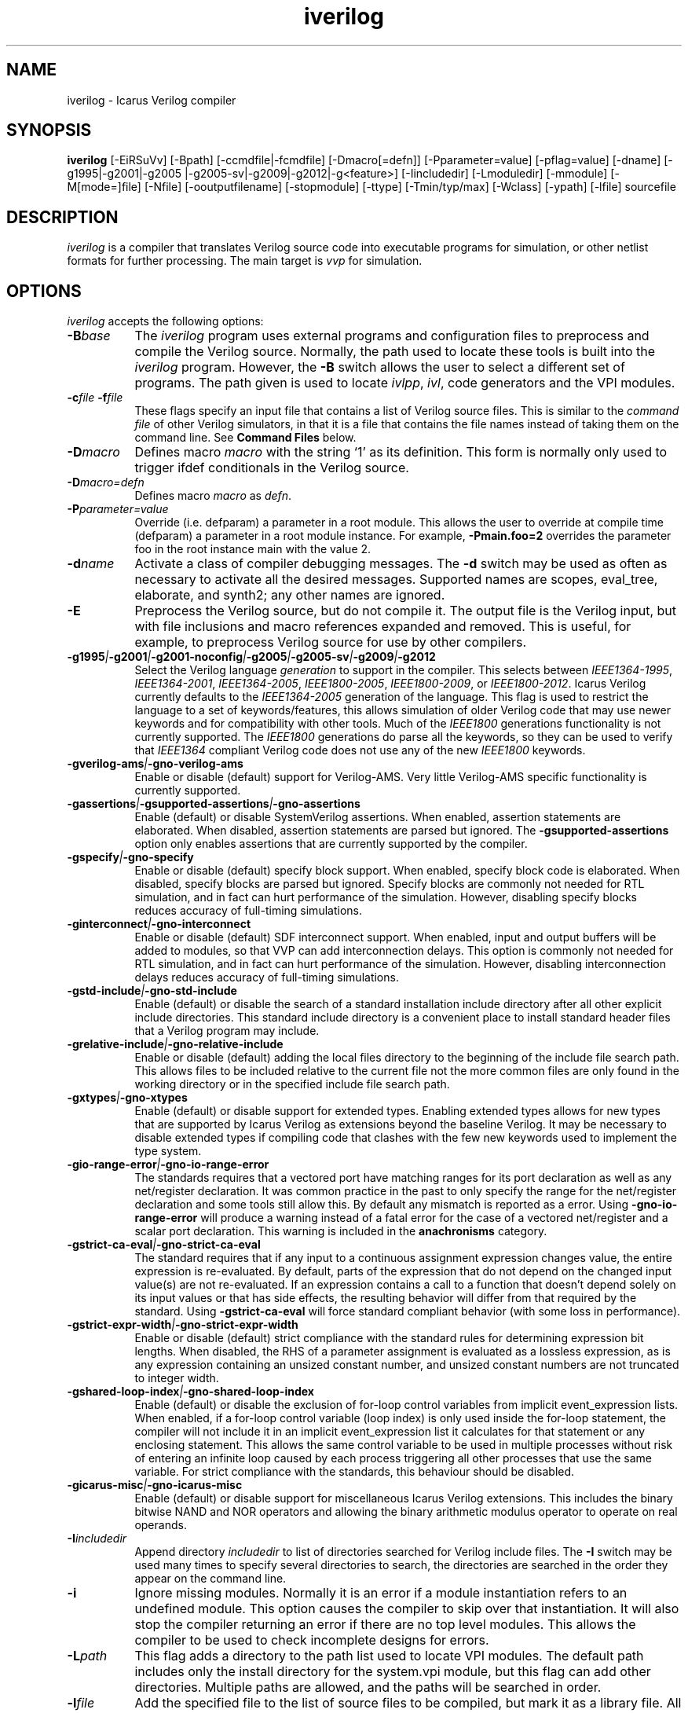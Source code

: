 .TH iverilog 1 "Jan 20th, 2024" "" "Version 13.0 (devel)"
.SH NAME
iverilog - Icarus Verilog compiler

.SH SYNOPSIS
.B iverilog
[\-EiRSuVv] [\-Bpath] [\-ccmdfile|\-fcmdfile] [\-Dmacro[=defn]]
[\-Pparameter=value] [\-pflag=value] [\-dname]
[\-g1995\:|\-g2001\:|\-g2005\:|\-g2005-sv\:|\-g2009\:|\-g2012\:|\-g<feature>]
[\-Iincludedir] [\-Lmoduledir] [\-mmodule] [\-M[mode=]file] [\-Nfile]
[\-ooutputfilename] [\-stopmodule] [\-ttype] [\-Tmin/typ/max] [\-Wclass]
[\-ypath] [\-lfile]
sourcefile

.SH DESCRIPTION
.PP
\fIiverilog\fP is a compiler that translates Verilog source code into
executable programs for simulation, or other netlist formats for
further processing. The main target is \fIvvp\fP for simulation.

.SH OPTIONS
\fIiverilog\fP accepts the following options:
.TP 8
.B -B\fIbase\fP
The \fIiverilog\fP program uses external programs and configuration
files to preprocess and compile the Verilog source. Normally, the path
used to locate these tools is built into the \fIiverilog\fP
program. However, the \fB\-B\fP switch allows the user to select a
different set of programs. The path given is used to locate
\fIivlpp\fP, \fIivl\fP, code generators and the VPI modules.
.TP 8
.B -c\fIfile\fP -f\fIfile\fP
These flags specify an input file that contains a list of Verilog
source files. This is similar to the \fIcommand file\fP of other
Verilog simulators, in that it is a file that contains the file names
instead of taking them on the command line. See \fBCommand Files\fP below.
.TP 8
.B -D\fImacro\fP
Defines macro \fImacro\fP with the string `1' as its definition. This
form is normally only used to trigger ifdef conditionals in the
Verilog source.
.TP 8
.B -D\fImacro=defn\fP
Defines macro \fImacro\fP as \fIdefn\fP.
.TP 8
.B -P\fIparameter=value\fP
Override (i.e. defparam) a parameter in a root module. This allows the
user to override at compile time (defparam) a parameter in a root
module instance. For example, \fB\-Pmain.foo=2\fP overrides the
parameter foo in the root instance main with the value 2.
.TP 8
.B -d\fIname\fP
Activate a class of compiler debugging messages. The \fB\-d\fP switch may
be used as often as necessary to activate all the desired messages.
Supported names are scopes, eval_tree, elaborate, and synth2;
any other names are ignored.
.TP 8
.B -E
Preprocess the Verilog source, but do not compile it. The output file
is the Verilog input, but with file inclusions and macro references
expanded and removed. This is useful, for example, to preprocess
Verilog source for use by other compilers.
.TP 8
.B -g1995\fI|\fP-g2001\fI|\fP-g2001-noconfig\fI|\fP-g2005\fI|\fP-g2005-sv\fI|\fP-g2009\fI|\fP-g2012
Select the Verilog language \fIgeneration\fP to support in the compiler.
This selects between \fIIEEE1364\-1995\fP, \fIIEEE1364\-2001\fP,
\fIIEEE1364\-2005\fP, \fIIEEE1800\-2005\fP, \fIIEEE1800\-2009\fP, or
\fIIEEE1800\-2012\fP.
Icarus Verilog currently defaults to the \fIIEEE1364\-2005\fP generation
of the language. This flag is used to restrict the language to a set of
keywords/features, this allows simulation of older Verilog code that may
use newer keywords and for compatibility with other tools. Much of the
\fIIEEE1800\fP generations functionality is not currently supported.
The \fIIEEE1800\fP generations do parse all the keywords, so they can
be used to verify that \fIIEEE1364\fP compliant Verilog code does not
use any of the new \fIIEEE1800\fP keywords.
.TP 8
.B -gverilog-ams\fI|\fP-gno-verilog-ams
Enable or disable (default) support for Verilog\-AMS.
Very little Verilog\-AMS specific functionality is currently supported.
.TP 8
.B -gassertions\fI|\fP-gsupported-assertions\fI|\fP-gno-assertions
Enable (default) or disable SystemVerilog assertions. When enabled,
assertion statements are elaborated. When disabled, assertion statements
are parsed but ignored. The \fB\-gsupported-assertions\fP option only
enables assertions that are currently supported by the compiler.
.TP 8
.B -gspecify\fI|\fP-gno-specify
Enable or disable (default) specify block support. When enabled,
specify block code is elaborated. When disabled, specify blocks are
parsed but ignored. Specify blocks are commonly not needed for RTL
simulation, and in fact can hurt performance of the
simulation. However, disabling specify blocks reduces accuracy of
full-timing simulations.
.TP 8
.B -ginterconnect\fI|\fP-gno-interconnect
Enable or disable (default) SDF interconnect support. When enabled,
input and output buffers will be added to modules, so that VVP can
add interconnection delays. This option is commonly not needed for RTL
simulation, and in fact can hurt performance of the
simulation. However, disabling interconnection delays reduces accuracy of
full-timing simulations.
.TP 8
.B -gstd-include\fI|\fP-gno-std-include
Enable (default) or disable the search of a standard installation
include directory after all other explicit include directories. This
standard include directory is a convenient place to install standard
header files that a Verilog program may include.
.TP 8
.B -grelative-include\fI|\fP-gno-relative-include
Enable or disable (default) adding the local files directory to
the beginning of the include file search path. This allows files
to be included relative to the current file not the more common
files are only found in the working directory or in the specified
include file search path.
.TP 8
.B -gxtypes\fI|\fP-gno-xtypes
Enable (default) or disable support for extended types. Enabling
extended types allows for new types that are supported by Icarus
Verilog as extensions beyond the baseline Verilog. It may be necessary
to disable extended types if compiling code that clashes with the few
new keywords used to implement the type system.
.TP 8
.B -gio-range-error\fI|\fP-gno-io-range-error
The standards requires that a vectored port have matching ranges for its
port declaration as well as any net/register declaration. It was common
practice in the past to only specify the range for the net/register
declaration and some tools still allow this. By default any mismatch is
reported as a error. Using \fB\-gno\-io\-range\-error\fP will produce a
warning instead of a fatal error for the case of a vectored net/register
and a scalar port declaration. This warning is included in the
\fBanachronisms\fP category.
.TP 8
.B -gstrict-ca-eval\fI|\fP-gno-strict-ca-eval
The standard requires that if any input to a continuous assignment
expression changes value, the entire expression is re-evaluated. By
default, parts of the expression that do not depend on the changed
input value(s) are not re-evaluated. If an expression contains a call
to a function that doesn't depend solely on its input values or that
has side effects, the resulting behavior will differ from that
required by the standard. Using \fB\-gstrict\-ca\-eval\fP will force
standard compliant behavior (with some loss in performance).
.TP 8
.B -gstrict-expr-width\fI|\fP-gno-strict-expr-width
Enable or disable (default) strict compliance with the standard rules
for determining expression bit lengths. When disabled, the RHS of a
parameter assignment is evaluated as a lossless expression, as is any
expression containing an unsized constant number, and unsized constant
numbers are not truncated to integer width.
.TP 8
.B -gshared-loop-index\fI|\fP-gno-shared-loop-index
Enable (default) or disable the exclusion of for-loop control variables
from implicit event_expression lists. When enabled, if a for-loop control
variable (loop index) is only used inside the for-loop statement, the
compiler will not include it in an implicit event_expression list it
calculates for that statement or any enclosing statement. This allows
the same control variable to be used in multiple processes without risk
of entering an infinite loop caused by each process triggering all other
processes that use the same variable. For strict compliance with the
standards, this behaviour should be disabled.
.TP 8
.B -gicarus-misc\fI|\fP-gno-icarus-misc
Enable (default) or disable support for miscellaneous Icarus Verilog
extensions. This includes the binary bitwise NAND and NOR operators
and allowing the binary arithmetic modulus operator to operate on real
operands.
.TP 8
.B -I\fIincludedir\fP
Append directory \fIincludedir\fP to list of directories searched
for Verilog include files. The \fB\-I\fP switch may be used many times
to specify several directories to search, the directories are searched
in the order they appear on the command line.
.TP 8
.B -i
Ignore missing modules. Normally it is an error if a module instantiation
refers to an undefined module. This option causes the compiler to skip
over that instantiation. It will also stop the compiler returning an
error if there are no top level modules. This allows the compiler to be
used to check incomplete designs for errors.
.TP 8
.B -L\fIpath\fP
This flag adds a directory to the path list used to locate VPI
modules. The default path includes only the install directory for the
system.vpi module, but this flag can add other directories. Multiple
paths are allowed, and the paths will be searched in order.
.TP 8
.B -l\fIfile\fP
Add the specified file to the list of source files to be compiled,
but mark it as a library file. All modules contained within that
file will be treated as library modules, and only elaborated if
they are instantiated by other modules in the design.
.TP 8
.B -M\fIpath\fP
This is equivalent to \fB\-Mall=path\fP. Preserved for backwards
compatibility.
.TP 8
.B -M\fImode=path\fP
Write into the file specified by path a list of files that contribute to
the compilation of the design. If \fBmode\fP is \fBall\fP or \fBprefix\fP,
this includes files that are included by include directives and files
that are automatically loaded by library support as well as the files
explicitly specified by the user. If \fBmode\fP is \fBinclude\fP, only
files that are included by include directives are listed. If \fBmode\fP
is \fBmodule\fP, only files that are specified by the user or that are
automatically loaded by library support are listed. The output is one
file name per line, with no leading or trailing space. If \fBmode\fP
is \fBprefix\fP, files that are included by include directives are
prefixed by "I " and other files are prefixed by "M ".
.TP 8
.B -m\fImodule\fP
Add this module to the list of VPI modules to be loaded by the
simulation. Many modules can be specified, and all will be loaded, in
the order specified. The system module is implicit and always included
(and loaded last).

If the specified name includes at least one directory character, it is
assumed to be prefixed by the path to the module, otherwise the module
is searched for in the paths specified by preceding \fB-L\fP options,
and if not found there, in the \fIiverilog\fP base directory.
.TP 8
.B -N\fIpath\fP
This is used for debugging the compiler proper. Dump the final netlist
form of the design to the specified file. It otherwise does not affect
operation of the compiler. The dump happens after the design is
elaborated and optimized.
.TP 8
.B -o \fIfilename\fP
Place output in the file \fIfilename\fP. If no output file name is
specified, \fIiverilog\fP uses the default name \fBa.out\fP.
.TP 8
.B -p\fIflag=value\fP
Assign a value to a target specific flag. The \fB\-p\fP switch may be
used as often as necessary to specify all the desired flags. The flags
that are used depend on the target that is selected, and are described
in target specific documentation. Flags that are not used are ignored.
.TP 8
.B -S
Synthesize. Normally, if the target can accept behavioral
descriptions the compiler will leave processes in behavioral
form. The \fB\-S\fP switch causes the compiler to perform synthesis
even if it is not necessary for the target. If the target type is a
netlist format, the \fB\-S\fP switch is unnecessary and has no effect.
.TP 8
.B -s \fItopmodule\fP
Specify the top level module to elaborate. Icarus Verilog will by default
choose modules that are not instantiated in any other modules, but
sometimes that is not sufficient, or instantiates too many modules. If
the user specifies one or more root modules with \fB\-s\fP flags, then
they will be used as root modules instead.
.TP 8
.B -T\fImin|typ|max\fP
Use this switch to select min, typ or max times from min:typ:max
expressions. Normally, the compiler will simply use the typ value from
these expressions (printing a warning for the first ten it finds) but
this switch will tell the compiler explicitly which value to use. This
will suppress the warning that the compiler is making a choice.
.TP 8
.B -t\fItarget\fP
Use this switch to specify the target output format. See the
\fBTARGETS\fP section below for a list of valid output formats.
.TP 8
.B -u
Treat each source file as a separate compilation unit (as defined in
SystemVerilog). If compiling for an \fIIEEE1364\fP generation, this
will just reset all compiler directives (including macro definitions)
before each new file is processed.
.TP 8
.B -v
Turn on verbose messages. This will print the command lines that are
executed to perform the actual compilation, along with version
information from the various components, as well as the version of the
product as a whole.  You will notice that the command lines include
a reference to a key temporary file that passes information to the
compiler proper.  To keep that file from being deleted at the end
of the process, provide a file name of your own in the environment
variable \fBIVERILOG_ICONFIG\fP.

If the selected target is \fIvvp\fP, the \fB\-v\fP switch is appended
to the shebang line in the compiler output file, so directly executing
the compiler output file will turn on verbose messages in \fIvvp\fP.
This extra verbosity can be avoided by using the \fIvvp\fP command to
indirectly execute the compiler output file.
.TP 8
.B -V
Print the version of the compiler, and exit.
.TP 8
.B -R
Print the runtime paths of the compiler, and exit.
.TP 8
.B -W\fIclass\fP
Turn on different classes of warnings. See the \fBWARNING TYPES\fP
section below for descriptions of the different warning groups. If
multiple \fB\-W\fP switches are used, the warning set is the union of
all the requested classes.
.TP 8
.B -y\fIlibdir\fP
Append the directory to the library module search path. When the
compiler finds an undefined module, it looks in these directories for
files with the right name.
.TP 8
.B -Y\fIsuffix\fP
Add suffix to the list of accepted file name suffixes used when
searching a library for cells. The list defaults to the single
entry \fI.v\fP.

.SH MODULE LIBRARIES

The Icarus Verilog compiler supports module libraries as directories
that contain Verilog source files.  During elaboration, the compiler
notices the instantiation of undefined module types. If the user
specifies library search directories, the compiler will search the
directory for files with the name of the missing module type. If it
finds such a file, it loads it as a Verilog source file, then tries
again to elaborate the module.

Library module files should contain only a single module, but this is
not a requirement. Library modules may reference other modules in the
library or in the main design.

.SH TARGETS

The Icarus Verilog compiler supports a variety of targets, for
different purposes, and the \fB\-t\fP switch is used to select the
desired target. The two fully supported targets are:

.TP 8
.B null
The null target causes no code to be generated. It is useful for
checking the syntax of the Verilog source.
.TP 8
.B vvp
This is the default. The vvp target generates code for the vvp
runtime. The output is a complete program that simulates the design
but must be run by the \fBvvp\fP command. The -pfileline=1 option
can be used to add procedural statement debugging opcodes to the
generated code. These opcodes are also used to generate file and
line information for procedural warning/error messages. To enable
the debug command tracing us the trace command (trace on) from
the vvp interactive prompt.

.PP
For other available targets, see
.BR "<https://steveicarus.github.io/iverilog/targets>"

.SH "WARNING TYPES"
These are the types of warnings that can be selected by the \fB\-W\fP
switch. All the warning types (other than \fBall\fP) can also be
prefixed with \fBno\-\fP to turn off that warning. This is most useful
after a \fB\-Wall\fP argument to suppress isolated warning types.

.TP 8
.B all
This enables the anachronisms, implicit, macro-replacement, portbind,
select\-range, timescale, and sensitivity\-entire\-array warning
categories.

.TP 8
.B anachronisms
This enables warnings for use of features that have been deprecated
or removed in the selected generation of the Verilog language.

.TP 8
.B implicit
This enables warnings for creation of implicit declarations. For
example, if a scalar wire X is used but not declared in the Verilog
source, this will print a warning at its first use.

.TP 8
.B macro-redefinition\fI | \fPmacro-replacement
This enables preprocessor warnings when a macro is being redefined.
The first variant prints a warning any time a macro is redefined.
The second variant only prints a warning if the macro text changes.
Use \fBno-macro-redefinition\fP to turn off all warnings of this type.

.TP 8
.B portbind
This enables warnings for ports of module instantiations that are not
connected but probably should be. Dangling input ports, for example,
will generate a warning.

.TP 8
.B select-range
This enables warnings for constant out of bound selects. This includes
partial or fully out of bound selects as well as a select containing
a 'bx or 'bz in the index.

.TP 8
.B timescale
This enables warnings for inconsistent use of the timescale
directive. It detects if some modules have no timescale, or if modules
inherit timescale from another file. Both probably mean that
timescales are inconsistent, and simulation timing can be confusing
and dependent on compilation order.

.TP 8
.B infloop
This enables warnings for \fRalways\fP statements that may have runtime
infinite loops (has paths with no or zero delay). This class of warnings
is not included in \fB\-Wall\fP and hence does not have a \fBno\-\fP variant.
A fatal error message will always be printed when the compiler can
determine that there will definitely be an infinite loop (all paths have
no or zero delay).

When you suspect an always statement is producing a runtime infinite loop
use this flag to find the always statements that need to have their logic
verified. It is expected that many of the warnings will be false
positives, since the code treats the value of all variables and signals
as indeterminate.

.TP 8
.B sensitivity-entire-vector
This enables warnings for when a part select within an "always @*"
statement results in the entire vector being added to the implicit
sensitivity list. Although this behaviour is prescribed by the IEEE
standard, it is not what might be expected and can have performance
implications if the vector is large.

.TP 8
.B sensitivity-entire-array
This enables warnings for when a word select within an "always @*"
statement results in the entire array being added to the implicit
sensitivity list. Although this behaviour is prescribed by the IEEE
standard, it is not what might be expected and can have performance
implications if the array is large.

.SH "VPI MODULES"
If the source file name has a \fB.vpi\fP or \fB.vpl\fP suffix, then it
is taken to be a VPI module. VPI modules supplied by the user are scanned
to determine the return types of any system functions they provide. This
is necessary because the compiler needs this information to elaborate
expressions that contain these system functions. The module path/name is
passed on to the target to allow the VPI module to be automatically loaded
at the start of simulation.

VPI modules may also be supplied using the \fB-L\fP and \fB-m\fP options.

.SH "SYSTEM FUNCTION TABLE FILES [deprecated]"
If the source file name has a \fB.sft\fP suffix, then it is taken to be a
system function table file. A system function table file is the old method
used to describe to the compiler the return types for system functions.
Users are encouraged to switch to the new method of simply supplying the
VPI module.

The format of the table is ASCII, one function per line. Empty lines
are ignored, and lines that start with the '\fI#\fP' character are
comment lines. Each non-comment line starts with the function name,
then the vpi type (i.e. vpiSysFuncReal). The following types are
supported:

.TP 8
.B vpiSysFuncReal
The function returns a real/realtime value.

.TP 8
.B vpiSysFuncInt
The function returns an integer.

.TP 8
.B vpiSysFuncSized <wid> <signed|unsigned>
The function returns a vector with the given width, and is signed or
unsigned according to the flag.

.TP 8
.B vpiSysFuncString
The function returns a string. This is an Icarus-specific extension, not
available in the VPI standard.

.SH "COMMAND FILES"
The command file allows the user to place source file names and
certain command line switches into a text file instead of on a long
command line. Command files can include C or C++ style comments, as
well as # comments, if the # starts the line.

.TP 8
.I "file name"
A simple file name or file path is taken to be the name of a Verilog
source file. The path starts with the first non-white-space
character. Variables are substituted in file names.

.TP 8
.B -c\ \fIcmdfile\fP -f\ \fIcmdfile\fP
A \fB\-c\fP or \fB\-f\fP token prefixes a command file, exactly like it
does on the command line. The cmdfile may be on the same line or the
next non-comment line.

.TP 8
.B -l\ \fIfile\fP -v\ \fIfile\fP
A \fB\-l\fP token prefixes a library file in the command file,
exactly like it does on the command line. The parameter to the \fB\-l\fP
flag may be on the same line or the next non-comment line. \fB\-v\fP is
an alias for \fB\-l\fP, provided for compatibility with other simulators.

Variables in the \fIfile\fP are substituted.

.TP 8
.B -y\ \fIlibdir\fP
A \fB\-y\fP token prefixes a library directory in the command file,
exactly like it does on the command line. The parameter to the \fB\-y\fP
flag may be on the same line or the next non-comment line.

Variables in the \fIlibdir\fP are substituted.

.TP 8
.B +incdir+\fIincludedir\fP
The \fB+incdir+\fP token in command files gives directories to search
for include files in much the same way that \fB\-I\fP flags work on the
command line. The difference is that multiple \fI+includedir\fP
directories are valid parameters to a single \fB+incdir+\fP token,
although you may also have multiple \fB+incdir+\fP lines.

Variables in the \fIincludedir\fP are substituted.

.TP 8
.B +libext+\fIext\fP
The \fB+libext\fP token in command files lists file extensions to try
when looking for a library file. This is useful in conjunction with
\fB\-y\fP flags to list suffixes to try in each directory before moving
on to the next library directory.

.TP 8
.B +libdir+\fIdir\fP
This is another way to specify library directories. See the \-y flag.

.TP 8
.B +libdir-nocase+\fIdir\fP
This is like the \fB+libdir\fP statement, but file names inside the
directories declared here are case insensitive. The missing module
name in a lookup need not match the file name case, as long as the
letters are correct. For example, "foo" matches "Foo.v" but not
"bar.v".

.TP 8
.B +define+\fINAME\fP=\fIvalue\fP
The \fB+define+\fP token is the same as the \fB\-D\fP option on the
command line. The value part of the token is optional.

.TP 8
.B +parameter+\fINAME\fP=\fIvalue\fP
The \fB+parameter+\fP token is the same as the \fB\-P\fP option on the
command line.

.TP 8
.B +timescale+\fIvalue\fP
The \fB+timescale+\fP token is used to set the default timescale for
the simulation. This is the time units and precision before any
`timescale directive or after a `resetall directive. The default is
1s/1s.

.TP 8
.B +toupper-filename
This token causes file names after this in the command file to be
translated to uppercase. This helps with situations where a directory
has passed through a DOS machine, and in the process the file names
become munged.

.TP 8
.B +tolower-filename
This is similar to the \fB+toupper\-filename\fP hack described above.

.TP 8
.B +integer-width+\fIvalue\fP
This allows the programmer to select the width for integer variables
in the Verilog source. The default is 32, the value can be any desired
integer value.

.TP 8
.B +width-cap+\fIvalue\fP
This allows the programmer to select the width cap for unsized expressions.
If the calculated width for an unsized expression exceeds this value, the
compiler will issue a warning and limit the expression width to this value.

.SH "VARIABLES IN COMMAND FILES"

In certain cases, iverilog supports variables in command files. These
are strings of the form "$(\fIvarname\fP)" or "${\fIvarname\fP}", where
\fIvarname\fP is the
name of the environment variable to read. The entire string is
replaced with the contents of that variable. Variables are only
substituted in contexts that explicitly support them, including file
and directory strings.

Variable values come from the operating system environment, and not
from preprocessor defines elsewhere in the file or the command line.

.SH PREDEFINED MACROS

The following macros are predefined by the compiler:
.TP 8
.B __ICARUS__ = 1
This is always defined when compiling with Icarus Verilog.

.TP 8
.B __ICARUS_SYNTH__ = 1
This is defined when synthesis is enabled.

.TP 8
.B __VAMS_ENABLE__ = 1
This is defined when Verilog\-AMS is enabled.

.SH ENVIRONMENT
.PP
\fIiverilog\fP also accepts some environment variables that control
its behavior. These can be used to make semi-permanent changes.

.TP 8
.B IVERILOG_ICONFIG=\fIfile-name\fP
This sets the name used for the temporary file that passes parameters
to the compiler proper, and prevents that file being deleted after the
compiler has exited.

.TP 8
.B IVERILOG_VPI_MODULE_PATH=\fI/some/path:/some/other/path\fP
This adds additional components to the VPI module search path. Paths
specified in this way are searched after paths specified with \fB-L\fP,
but before the default search path. Multiple paths can be separated with
colons (semicolons if using Windows).

.SH EXAMPLES
These examples assume that you have a Verilog source file called hello.v in
the current directory

To compile hello.v to an executable file called a.out:

	iverilog hello.v

To compile hello.v to an executable file called hello:

	iverilog \-o hello hello.v

To compile and run explicitly using the vvp runtime:

	iverilog \-ohello.vvp \-tvvp hello.v

.SH "AUTHOR"
.nf
Steve Williams (steve@icarus.com)

.SH SEE ALSO
vvp(1)

Tips on using, debugging, and developing the compiler can be found at
.BR "<https://steveicarus.github.io/iverilog/>"

.SH COPYRIGHT
.nf
Copyright \(co  2002\-2024 Stephen Williams

This document can be freely redistributed according to the terms of the
GNU General Public License version 2.0
